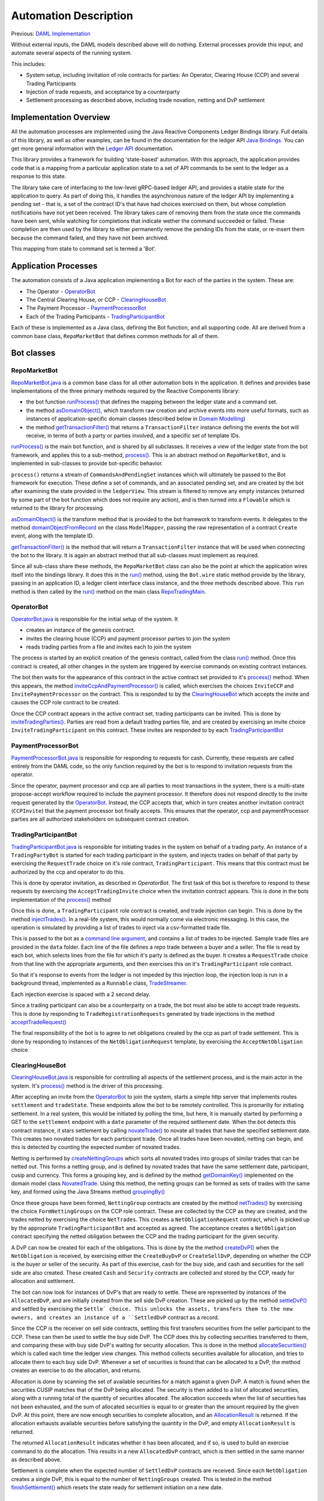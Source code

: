 Automation Description
----------------------

Previous: `DAML Implementation <daml-implementation.rst>`_

Without external inputs, the DAML models described above will do nothing. External processes provide this input, and automate several aspects of the running system. 

This includes:

* System setup, including invitation of role contracts for parties: An Operator, Clearing House (CCP) and several Trading Participants
* Injection of trade requests, and acceptance by a counterparty
* Settlement processing as described above, including trade novation, netting and DvP settlement

Implementation Overview
~~~~~~~~~~~~~~~~~~~~~~~

All the automation processes are implemented using the Java Reactive Components Ledger Bindings library. Full details of this library, as well as other examples, can be found in the documentation for the ledger API `Java Bindings <https://docs.daml.com/packages/bindings-java-tutorial/index.html>`_. You can get more general information with the `Ledger API <https://docs.daml.com/packages/ledger-api-introduction/index.html>`_ documentation.

This library provides a framework for building 'state-based' automation. With this approach, the application provides code that is a mapping from a particular application state to a set of API commands to be sent to the ledger as a response to this state.

The library take care of interfacing to the low-level gRPC-based ledger API, and provides a stable state for the application to query. As part of doing this, it handles the asynchronous nature of the ledger API by implementing a pending set - that is, a set of the contract ID's that have had choices exercised on them, but whose completion notifications have not yet been received. The library takes care of removing them from the state once the commands have been sent, while watching for completions that indicate wether the command succeeded or failed. These completion are then used by the library to either permanently remove the pending IDs from the state, or re-insert them because the command failed, and they have not been archived.

This mapping from state to command set is termed a 'Bot'.

Application Processes
~~~~~~~~~~~~~~~~~~~~~

The automation consists of a Java application implementing a Bot for each of the parties in the system. These are:

* The Operator - `OperatorBot`_
* The Central Clearing House, or CCP - `ClearingHouseBot`_
* The Payment Processor - `PaymentProcessorBot`_
* Each of the Trading Participants - `TradingParticipantBot`_

Each of these is implemented as a Java class, defining the Bot function, and all supporting code. All are derived from a common base class, ``RepoMarketBot`` that defines common methods for all of them.

Bot classes
~~~~~~~~~~~

RepoMarketBot
#############

`RepoMarketBot.java <../src/main/java/com/digitalasset/examples/repoTrading/RepoMarketBot.java>`_  is a common base class for all other automation bots in the application. It defines and provides base implementations of the three primary methods required by the Reactive Components library: 

* the bot function `runProcess() <../src/main/java/com/digitalasset/examples/repoTrading/RepoMarketBot.java#L92-L98>`_ that defines the mapping between the ledger state and a command set.
* the method `asDomainObject() <../src/main/java/com/digitalasset/examples/repoTrading/RepoMarketBot.java#L88-L90>`_, which transform raw creation and archive events into more useful formats, such as instances of application-specific domain classes (described below in `Domain Modelling`_)
* the method `getTransactionFilter() <../src/main/java/com/digitalasset/examples/repoTrading/RepoMarketBot.java#L100>`_ that returns a ``TransactionFilter`` instance defining the events the bot will receive, in terms of both a party or parties involved, and a specific set of template IDs.

`runProcess() <../src/main/java/com/digitalasset/examples/repoTrading/RepoMarketBot.java#L92-L98>`_ is the main bot function, and is shared by all subclasses. It receives a view of the ledger state from the bot framework, and applies this to a sub-method, `process() <../src/main/java/com/digitalasset/examples/repoTrading/RepoMarketBot.java#L98>`_. This is an abstract method on ``RepoMarketBot``, and is implemented in sub-classes to provide bot-specific behavior. 

``process()`` returns a stream of ``CommandsAndPendingSet`` instances which will ultimately be passed to the Bot framework for execution. These define a set of commands, and an associated pending set, and are created by the bot after examining the state provided in the ``ledgerView``. This stream is filtered to remove any empty instances (returned by some part of the bot function which does not require any action), and is then turned into a ``Flowable`` which is returned to the library for processing.

`asDomainObject() <../src/main/java/com/digitalasset/examples/repoTrading/RepoMarketBot.java#L88-L90>`_ is the transform method that is provided to the bot framework to transform events. It delegates to the method `domainObjectFromRecord <../src/main/java/com/digitalasset/examples/repoTrading/util/ModelMapper.java#L26-L51>`_ on the class ``ModelMapper``, passing the raw representation of a contract ``Create`` event, along with the template ID. 

`getTransactionFilter() <../src/main/java/com/digitalasset/examples/repoTrading/RepoMarketBot.java#L100>`_ is the method that will return a ``TransactionFilter`` instance that will be used when connecting the bot to the library. It is again an abstract method that all sub-classes must implement as required.

Since all sub-class share these methods, the ``RepoMarketBot`` class can also be the point at which the application wires itself into the bindings library. It does this in the `run() <../src/main/java/com/digitalasset/examples/repoTrading/RepoMarketBot.java#L82-L86>`_ method, using the ``Bot.wire`` static method provide by the library, passing in an application ID, a ledger client interface class instance, and the three methods described above. This ``run`` method is then called by the `run() <../src/main/java/com/digitalasset/examples/repoTrading/RepoTradingMain.java#L83-L126>`_ method on the main class `RepoTradingMain`_.

OperatorBot
###########

`OperatorBot.java <../src/main/java/com/digitalasset/examples/repoTrading/OperatorBot.java>`_ is responsible for the initial setup of the system. It

* creates an instance of the genesis contract.
* invites the clearing house (CCP) and payment processor parties to join the system
* reads trading parties from a file and invites each to join the system

The process is started by an explicit creation of the genesis contract, called from the class `run() <../src/main/java/com/digitalasset/examples/repoTrading/OperatorBot.java#L53-L63>`_ method. Once this contract is created, all other changes in the system are triggered by exercise commands on existing contract instances. 

The bot then waits for the appearance of this contract in the active contract set provided to it's `process() <../src/main/java/com/digitalasset/examples/repoTrading/OperatorBot.java#L85-L93>`_ method. When this appears, the method `inviteCcpAndPaymentProcessor() <../src/main/java/com/digitalasset/examples/repoTrading/OperatorBot.java#L95-L121>`_ is called, which exercises the choices ``InviteCCP`` and ``InvitePaymentProcessor`` on the contract. This is responded to by the `ClearingHouseBot <../src/main/java/com/digitalasset/examples/repoTrading/ClearingHouseBot.java#L179-L199>`_ which accepts the invite and causes the CCP role contract to be created.

Once the CCP contract appears in the active contract set, trading participants can be invited. This is done by `inviteTradingParties() <../src/main/java/com/digitalasset/examples/repoTrading/OperatorBot.java#L123-L148>`_. Parties are read from a default trading parties file, and are created by exercising an invite  choice ``InviteTradingParticipant`` on this contract. These invites are responded to by each `TradingParticipantBot`_

PaymentProcessorBot
###################

`PaymentProcessorBot.java <../src/main/java/com/digitalasset/examples/repoTrading/PaymentProcessorBot.java>`_ is responsible for responding to requests for cash. Currently, these requests are called entirely from the DAML code, so the only function required by the bot is to respond to invitation requests from the operator.

Since the operator, payment processor and ccp are all parties to most transactions in the system, there is a multi-state propose-accept workflow required to include the payment processor. It therefore does not respond directly to the invite request generated by the `OperatorBot`_. Instead, the CCP accepts that, which in turn creates another invitation contract (``CCPInvite``) that the payment processor bot finally accepts. This ensures that the operator, ccp and paymentProcessor parties are all authorized stakeholders on subsequent contract creation.

TradingParticipantBot
#####################

`TradingParticipantBot.java <../src/main/java/com/digitalasset/examples/repoTrading/TradingParticipantBot.java>`_ is responsible for initiating trades in the system on behalf of a trading party. An instance of a ``TradingPartyBot`` is started for each trading participant in the system, and injects trades on behalf of that party by exercising the ``RequestTrade`` choice on it's role contract, ``TradingParticipant``. This means that this contract must be authorized by the ccp and operator to do this.

This is done by operator invitation, as described in `OperatorBot`. The first task of this bot is therefore to respond to these requests by exercising the ``AcceptTradingInvite`` choice when the invitation contract appears. This is done in the bots implementation of the `process() <../src/main/java/com/digitalasset/examples/repoTrading/TradingParticipantBot.java#L196-L207>`_ method

Once this is done, a ``TradingParticipant`` role contract is created, and trade injection can begin. This is done by the method `injectTrades() <../src/main/java/com/digitalasset/examples/repoTrading/TradingParticipantBot.java#L226-L242>`_. In a real-life system, this would normally come via electronic messaging. In this case, the operation is simulated by providing a list of trades to inject via a csv-formatted trade file.

This is passed to the bot as a `command line argument <../src/main/java/com/digitalasset/examples/repoTrading/TradingParticipantBot.java#L138-L139>`_, and contains a list of trades to be injected. Sample trade files are provided in the ``data`` folder. Each line of the file defines a repo trade between a buyer and a seller. The file is read by each bot, which selects lines from the file for which it's party is defined as the buyer. It creates a ``RequestTrade`` choice from that line with the appropriate arguments, and then exercises this on it's ``TradingParticipant`` role contract.

So that it's response to events from the ledger is not impeded by this injection loop, the injection loop is run in a background thread, implemented as a ``Runnable`` class, `TradeStreamer <../src/main/java/com/digitalasset/examples/repoTrading/TradingParticipantBot.java#L49-L120>`_.

Each injection exercise is spaced with a 2 second delay.

Since a trading participant can also be a counterparty on a trade, the bot must also be able to accept trade requests. This is done by responding to ``TradeRegistrationRequests`` generated by trade injections in the method `acceptTradeRequest() <../src/main/java/com/digitalasset/examples/repoTrading/TradingParticipantBot.java#L244-L263>`_

The final responsibility of the bot is to agree to net obligations created by the ccp as part of trade settlement. This is done by responding to instances of the ``NetObligationRequest`` template, by exercising the ``AcceptNetObligation`` choice

ClearingHouseBot
################

`ClearingHouseBot.java <../src/main/java/com/digitalasset/examples/repoTrading/ClearingHouseBot.java>`_ is responsible for controlling all aspects of the settlement process, and is the main actor in the system. It's `process() <../src/main/java/com/digitalasset/examples/repoTrading/ClearingHouseBot.java#L133-L150>`_ method is the driver of this processing.

After accepting an invite from the `OperatorBot`_ to join the system, starts a simple http server that implements routes ``settlement`` and ``tradeState``. These endpoints allow the bot to be remotely controlled. This is promariliy for initiating settlement. In a real system, this would be initiated by polling the time, but here, it is manually started by performing a GET to the ``settlement`` endpoint with a ``date`` parameter of the required settlement date. When the bot detects this contract instance, it stars settlement by calling `novateTrade() <../src/main/java/com/digitalasset/examples/repoTrading/ClearingHouseBot.java#L217-L241>`_ to novate all trades that have the specified settlement date. This creates two novated trades for each participant trade. Once all trades have been novated, netting can begin, and this is detected by counting the expected number of novated trades.

Netting is performed by `createNettingGroups <../src/main/java/com/digitalasset/examples/repoTrading/ClearingHouseBot.java#L307-L371>`_ which sorts all novated trades into groups of similar trades that can be netted out. This forms a netting group, and is defined by novated trades that have the same settlement date, participant, cusip and currency. This forms a grouping key, and is defined by the method `getDomainKey() <../src/main/java/com/digitalasset/examples/repoTrading/model/NovatedTrade.java#L33-L39>`_ implemented on the domain model class `NovatedTrade <../src/main/java/com/digitalasset/examples/repoTrading/model/NovatedTrade.java>`_. Using this method, the netting groups can be formed as sets of trades with the same key, and formed using the Java Streams method `groupingBy() <../src/main/java/com/digitalasset/examples/repoTrading/ClearingHouseBot.java#L344-L346>`_

Once these groups have been formed, ``NettingGroup`` contracts are created by the method `netTrades() <../src/main/java/com/digitalasset/examples/repoTrading/ClearingHouseBot.java#L373-L396>`_ by exercising the choice ``FormNettingGroups`` on the CCP role contract. These are collected by the CCP as they are created, and the trades netted by exercising the choice ``NetTrades``. This creates a ``NetObligationRequest`` contract, which is picked up by the appropriate ``TradingParticipantBot`` and accepted as agreed. The acceptance creates a ``NetObligation`` contract specifying the netted obligation between the CCP and the trading participant for the given security.

A DvP can now be created for each of the obligations. This is done by the the method `createDvP() <../src/main/java/com/digitalasset/examples/repoTrading/ClearingHouseBot.java#L398-L429>`_ when the ``NetObligation`` is received, by exercising either the ``CreateBuyDvP`` or ``CreateSellDvP``, depending on whether the CCP is the buyer or seller of the security. As part of this exercise, cash for the buy side, and cash and securities for the sell side are also created. These created ``Cash`` and ``Security`` contracts are collected and stored by the CCP, ready for allocation and settlement.

The bot can now look for instances of DvP's that are ready to settle. These are represented by instances of the ``AllocatedDvP``, and are initially created from the sell side DvP creation. These are picked up by the method `settleDvP() <../src/main/java/com/digitalasset/examples/repoTrading/ClearingHouseBot.java#L431-L449>`_ and settled by exercising the ``Settle` choice. This unlocks the assets, transfers them to the new owners, and creates an instance of a ``SettledDvP`` contract as a record.

Since the CCP is the receiver on sell side contracts, settling this first transfers securities from the seller participant to the CCP. These can then be used to settle the buy side DvP. The CCP does this by collecting securities transferred to them, and comparing these with buy side DvP's waiting for security allocation. This is done in the method `allocateSecurities() <../src/main/java/com/digitalasset/examples/repoTrading/ClearingHouseBot.java#L538-L560>`_ which is called each time the ledger view changes. This method collects securities available for allocation, and tries to allocate them to each buy side DvP. Whenever a set of securities is found that can be allocated to a DvP, the method creates an exercise to do the allocation, and returns.

Allocation is done by scanning the set of available securities for a match against a given DvP. A match is found when the securities CUSIP matches that of the DvP being allocated. The security is then added to a list of  allocated securities, along with a running total of the quantity of securities allocated. The allocation succeeds when the list of securities has not been exhausted, and the sum of allocated securities is equal to or greater than the amount required by the given DvP. At this point, there are now enough securities to complete allocation, and an `AllocationResult <../src/main/java/com/digitalasset/examples/repoTrading/ClearingHouseBot.java#L451-L483>`_ is returned. If the allocation exhausts available securities before satisfying the quantity in the DvP, and empty ``AllocationResult`` is returned.

The returned ``AllocationResult`` indicates whether it has been allocated, and if so, is used to build an exercise command to do the allocation. This results in a new ``AllocatedDvP`` contract, which is then settled in the same manner as described above.

Settlement is complete when the expected number of ``SettledDvP`` contracts are received. Since each ``NetObligation`` creates a single DvP, this is equal to the number of ``NettingGroups`` created. This is tested in the method `finishSettlement() <../src/main/java/com/digitalasset/examples/repoTrading/ClearingHouseBot.java#L562-L605>`_ which resets the state ready for settlement initiation on a new date.

RepoTradingMain
~~~~~~~~~~~~~~~

`RepoTradingMain.java <../src/main/java/com/digitalasset/examples/repoTrading/RepoTradingMain.java>`_ forms the main class for the application, and is shared by all bot processes. The core of it's functionality is contained in it's `run() <../src/main/java/com/digitalasset/examples/repoTrading/RepoTradingMain.java#L83-L126>`_ method, which is responsible for creating and running an instance of one of the bot classes described above. This choice is determined by an initial program argument (the 'command verb') passed in when the program is started, and therefore determines the function of the bot.

The ``run`` method splits the program arguments into two parts, the first of which it parses for itself. This determines the command verb and any general option arguments. It then creates a client connection to the ledger, and runs an instance of a bot class by switching on the command verb. It returns 0 if no errors occur, or an error code indicating the error.

This ``run`` method is in turn called from the classes static `main() <../src/main/java/com/digitalasset/examples/repoTrading/RepoTradingMain.java#L68-L81>`_ method. This short method creates an instance of itself and calls the ``run`` method with all provided program arguments. It then waits for a termination signal from any thread, or terminates immediately with any returned error code.

Domain Modelling
~~~~~~~~~~~~~~~~

In order to make coding easier, it is good practice to convert the generic record format returned by the ledger API into explicit class instances representing these domain contracts. The bot framework supports this by allowing a conversion function to be passed to the library when the bot is wired up (``Bot.wire`` function).

This function is implemented by the method ``asDomainObject`` on the ``RepoMarketBot`` base class. This delegates to the `ModelMapper <../src/main/java/com/digitalasset/examples/repoTrading/util/ModelMapper.java>`_ class, which associates specific classes with a ``String`` ID extracted from the API record format. This then creates an instance of the mapped class using a static factory method ``fromRecord``, e.g `DvP.fromRecord() <../src/main/java/com/digitalasset/examples/repoTrading/model/DvP.java#L33-L35>`_.

The method ``fromRecord`` uses a  constructor to build the domain model instance. The instance contains instance variables mapping all or part of the API record, with the mapping between instance variable and record fields being done using a known index of the record field. The API returns contract parameters in the same order they are declared, so field indexes can be derived from the DAML source. 

The task of mapping from an API creation record to a domain model instance also involves correct typing of the returned values. This is done by calling the correct conversion method on teh generic ``Value`` objects returned by the API, and this is centralized in the class `RecordMapper <../src/main/java/com/digitalasset/examples/repoTrading/model/RecordMapper.java>`_. This class wraps an API ``Record``, and provides helper methods to convert a ``Value`` at a particular parameter index into a value of the correct type - e.g `getPartyField() <../src/main/java/com/digitalasset/examples/repoTrading/model/RecordMapper.java#L52-L57>`_. These are called by the domain model constructor as needed for each instance variable.
